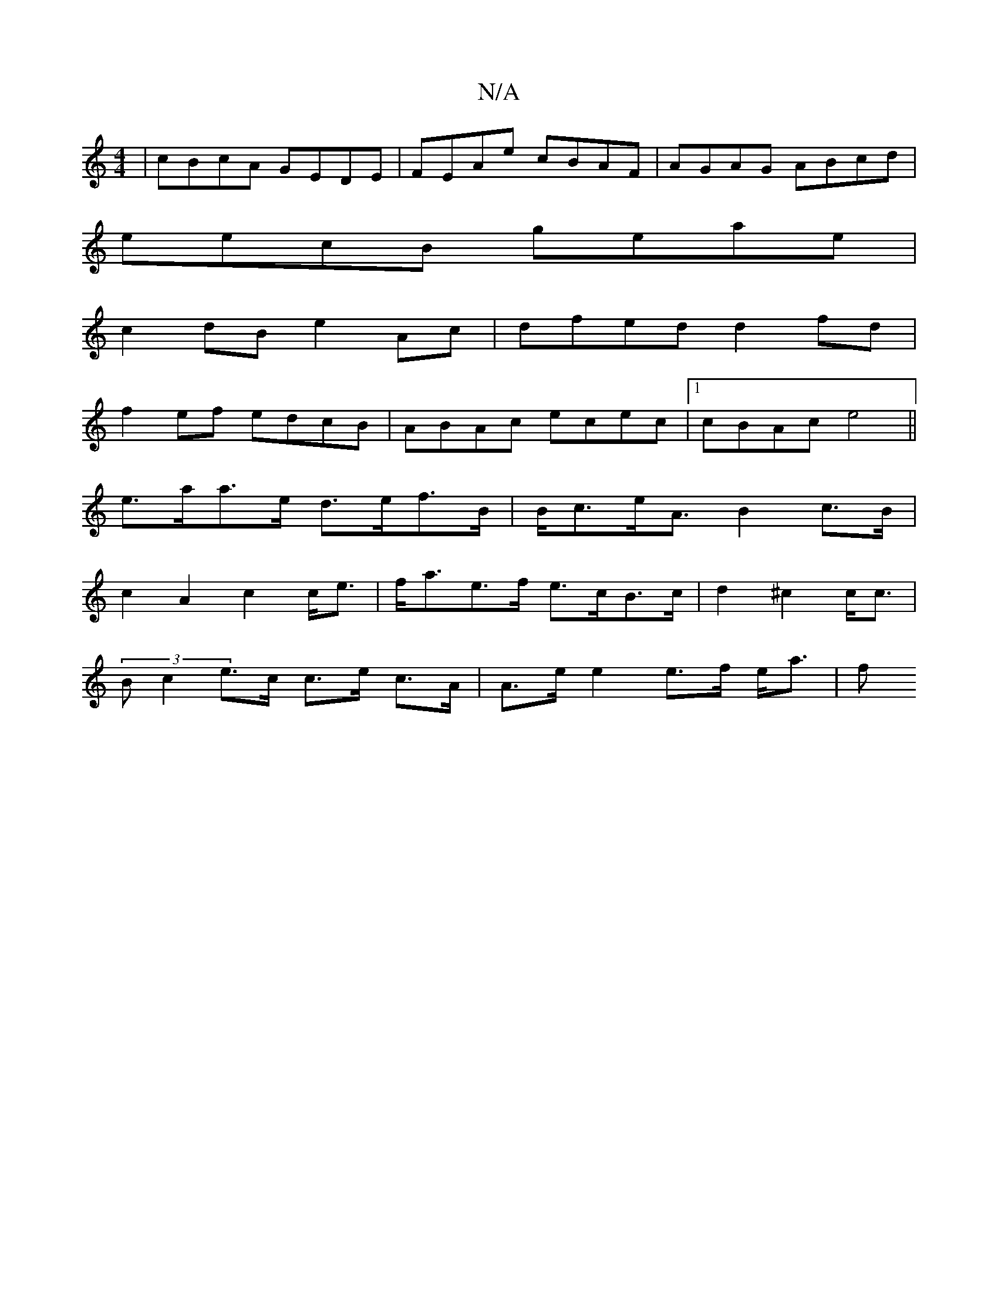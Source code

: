 X:1
T:N/A
M:4/4
R:N/A
K:Cmajor
|cBcA GEDE|FEAe cBAF|AGAG ABcd|
eecB geae|
c2dB e2Ac|dfed d2fd|
f2ef edcB|ABAc ecec|1 cBAc e4||
e>aa>e d>ef>B|B<ce<A B2 c>B|
c2A2 c2 c<e|f<ae>f e>cB>c|d2 ^c2 c<c|
(3Bc2 e>c c>e c>A|A>e e2 e>f e<a | f>